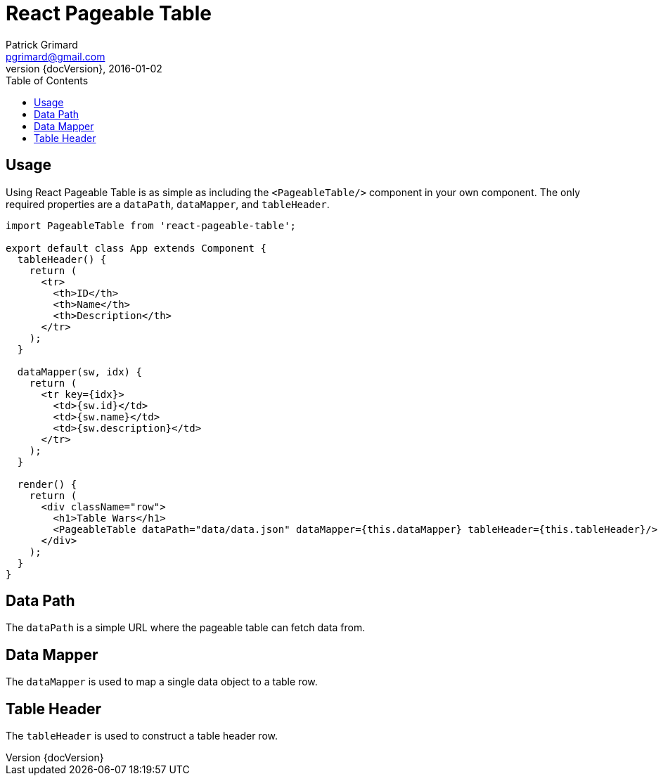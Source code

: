 = React Pageable Table
Patrick Grimard <pgrimard@gmail.com>
v1.1.0, 2016-01-02
:toc:
:imagesdir: assets/images
:homepage: http://patrickgrimard.com
:revnumber: {docVersion}

== Usage
Using React Pageable Table is as simple as including the ```<PageableTable/>``` component in your own component.  The
only required properties are a ```dataPath```, ```dataMapper```, and ```tableHeader```.

[source,javascript]
----
import PageableTable from 'react-pageable-table';

export default class App extends Component {
  tableHeader() {
    return (
      <tr>
        <th>ID</th>
        <th>Name</th>
        <th>Description</th>
      </tr>
    );
  }

  dataMapper(sw, idx) {
    return (
      <tr key={idx}>
        <td>{sw.id}</td>
        <td>{sw.name}</td>
        <td>{sw.description}</td>
      </tr>
    );
  }

  render() {
    return (
      <div className="row">
        <h1>Table Wars</h1>
        <PageableTable dataPath="data/data.json" dataMapper={this.dataMapper} tableHeader={this.tableHeader}/>
      </div>
    );
  }
}
----

== Data Path
The ```dataPath``` is a simple URL where the pageable table can fetch data from.

== Data Mapper
The ```dataMapper``` is used to map a single data object to a table row.

== Table Header
The ```tableHeader``` is used to construct a table header row.